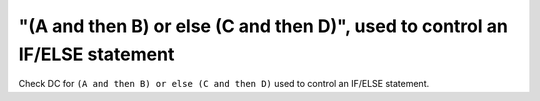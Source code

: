 "(A and then B) or else (C and then D)", used to control an IF/ELSE statement
=============================================================================

Check DC for ``(A and then B) or else (C and then D)`` used to control an IF/ELSE statement.
